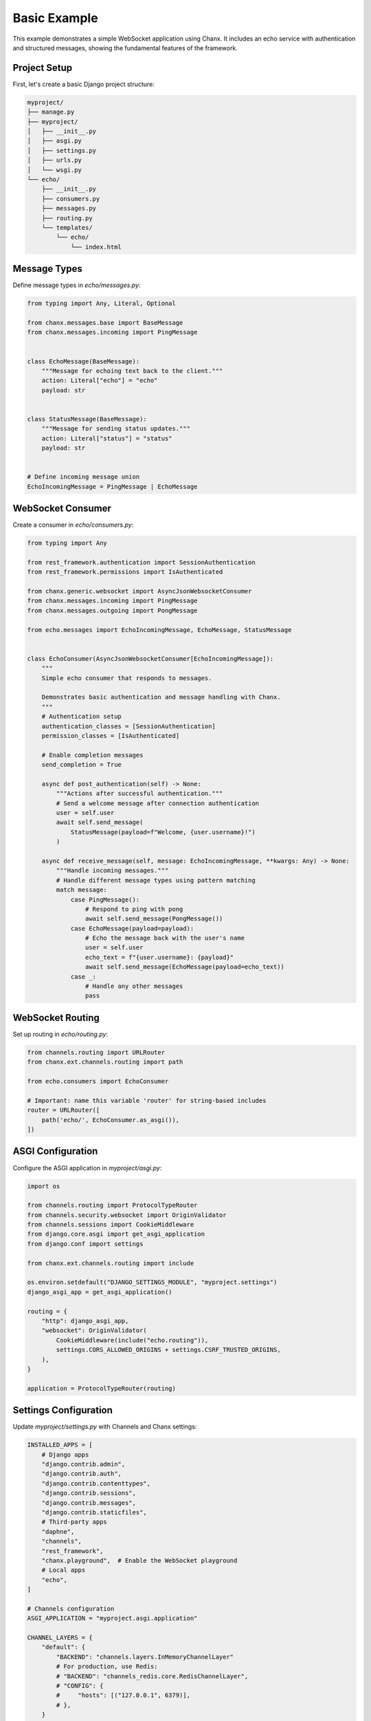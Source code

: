 Basic Example
=============
This example demonstrates a simple WebSocket application using Chanx. It includes an echo service with authentication and structured messages, showing the fundamental features of the framework.

Project Setup
-------------
First, let's create a basic Django project structure:

.. code-block:: bash

    myproject/
    ├── manage.py
    ├── myproject/
    │   ├── __init__.py
    │   ├── asgi.py
    │   ├── settings.py
    │   ├── urls.py
    │   └── wsgi.py
    └── echo/
        ├── __init__.py
        ├── consumers.py
        ├── messages.py
        ├── routing.py
        └── templates/
            └── echo/
                └── index.html

Message Types
-------------
Define message types in `echo/messages.py`:

.. code-block:: python

    from typing import Any, Literal, Optional

    from chanx.messages.base import BaseMessage
    from chanx.messages.incoming import PingMessage


    class EchoMessage(BaseMessage):
        """Message for echoing text back to the client."""
        action: Literal["echo"] = "echo"
        payload: str


    class StatusMessage(BaseMessage):
        """Message for sending status updates."""
        action: Literal["status"] = "status"
        payload: str


    # Define incoming message union
    EchoIncomingMessage = PingMessage | EchoMessage

WebSocket Consumer
------------------
Create a consumer in `echo/consumers.py`:

.. code-block:: python

    from typing import Any

    from rest_framework.authentication import SessionAuthentication
    from rest_framework.permissions import IsAuthenticated

    from chanx.generic.websocket import AsyncJsonWebsocketConsumer
    from chanx.messages.incoming import PingMessage
    from chanx.messages.outgoing import PongMessage

    from echo.messages import EchoIncomingMessage, EchoMessage, StatusMessage


    class EchoConsumer(AsyncJsonWebsocketConsumer[EchoIncomingMessage]):
        """
        Simple echo consumer that responds to messages.

        Demonstrates basic authentication and message handling with Chanx.
        """
        # Authentication setup
        authentication_classes = [SessionAuthentication]
        permission_classes = [IsAuthenticated]

        # Enable completion messages
        send_completion = True

        async def post_authentication(self) -> None:
            """Actions after successful authentication."""
            # Send a welcome message after connection authentication
            user = self.user
            await self.send_message(
                StatusMessage(payload=f"Welcome, {user.username}!")
            )

        async def receive_message(self, message: EchoIncomingMessage, **kwargs: Any) -> None:
            """Handle incoming messages."""
            # Handle different message types using pattern matching
            match message:
                case PingMessage():
                    # Respond to ping with pong
                    await self.send_message(PongMessage())
                case EchoMessage(payload=payload):
                    # Echo the message back with the user's name
                    user = self.user
                    echo_text = f"{user.username}: {payload}"
                    await self.send_message(EchoMessage(payload=echo_text))
                case _:
                    # Handle any other messages
                    pass

WebSocket Routing
-----------------
Set up routing in `echo/routing.py`:

.. code-block:: python

    from channels.routing import URLRouter
    from chanx.ext.channels.routing import path

    from echo.consumers import EchoConsumer

    # Important: name this variable 'router' for string-based includes
    router = URLRouter([
        path('echo/', EchoConsumer.as_asgi()),
    ])

ASGI Configuration
------------------
Configure the ASGI application in `myproject/asgi.py`:

.. code-block:: python

    import os

    from channels.routing import ProtocolTypeRouter
    from channels.security.websocket import OriginValidator
    from channels.sessions import CookieMiddleware
    from django.core.asgi import get_asgi_application
    from django.conf import settings

    from chanx.ext.channels.routing import include

    os.environ.setdefault("DJANGO_SETTINGS_MODULE", "myproject.settings")
    django_asgi_app = get_asgi_application()

    routing = {
        "http": django_asgi_app,
        "websocket": OriginValidator(
            CookieMiddleware(include("echo.routing")),
            settings.CORS_ALLOWED_ORIGINS + settings.CSRF_TRUSTED_ORIGINS,
        ),
    }

    application = ProtocolTypeRouter(routing)

Settings Configuration
----------------------
Update `myproject/settings.py` with Channels and Chanx settings:

.. code-block:: python

    INSTALLED_APPS = [
        # Django apps
        "django.contrib.admin",
        "django.contrib.auth",
        "django.contrib.contenttypes",
        "django.contrib.sessions",
        "django.contrib.messages",
        "django.contrib.staticfiles",
        # Third-party apps
        "daphne",
        "channels",
        "rest_framework",
        "chanx.playground",  # Enable the WebSocket playground
        # Local apps
        "echo",
    ]

    # Channels configuration
    ASGI_APPLICATION = "myproject.asgi.application"

    CHANNEL_LAYERS = {
        "default": {
            "BACKEND": "channels.layers.InMemoryChannelLayer"
            # For production, use Redis:
            # "BACKEND": "channels_redis.core.RedisChannelLayer",
            # "CONFIG": {
            #     "hosts": [("127.0.0.1", 6379)],
            # },
        }
    }

    # Chanx settings
    CHANX = {
        "SEND_COMPLETION": True,
        "SEND_AUTHENTICATION_MESSAGE": True,
        "LOG_RECEIVED_MESSAGE": True,
        "LOG_SENT_MESSAGE": True,
    }

    # CORS/CSRF settings for WebSocket
    CORS_ALLOWED_ORIGINS = ["http://localhost:8000"]
    CSRF_TRUSTED_ORIGINS = ["http://localhost:8000"]

HTML Template
-------------
Create a simple frontend in `echo/templates/echo/index.html`:

.. code-block:: html

    <!DOCTYPE html>
    <html>
    <head>
        <title>Chanx Echo Example</title>
        <style>
            #chat-log {
                width: 100%;
                height: 300px;
                border: 1px solid #ccc;
                overflow-y: scroll;
                padding: 10px;
                margin-bottom: 20px;
            }
            .received {
                color: blue;
            }
            .sent {
                color: green;
            }
            .status {
                color: #888;
                font-style: italic;
            }
            .error {
                color: red;
            }
        </style>
    </head>
    <body>
        <h1>Chanx Echo Example</h1>
        <div id="chat-log"></div>
        <div>
            <input type="text" id="message-input" placeholder="Type a message...">
            <button id="send-button">Send</button>
            <button id="ping-button">Ping</button>
        </div>

        <script>
            // Get elements
            const chatLog = document.getElementById('chat-log');
            const messageInput = document.getElementById('message-input');
            const sendButton = document.getElementById('send-button');
            const pingButton = document.getElementById('ping-button');

            // WebSocket setup
            let socket;

            function connect() {
                // Determine WebSocket URL (ws:// or wss://)
                const protocol = window.location.protocol === 'https:' ? 'wss://' : 'ws://';
                const host = window.location.host;
                const wsUrl = `${protocol}${host}/ws/echo/`;

                // Create WebSocket connection
                socket = new WebSocket(wsUrl);

                // Connection opened
                socket.addEventListener('open', (event) => {
                    addMessage('Connected to WebSocket', 'status');
                });

                // Listen for messages
                socket.addEventListener('message', (event) => {
                    const data = JSON.parse(event.data);
                    console.log('Message from server:', data);

                    // Handle different message types
                    switch (data.action) {
                        case 'echo':
                            addMessage(`Echo: ${data.payload}`, 'received');
                            break;
                        case 'status':
                            addMessage(`Status: ${data.payload}`, 'status');
                            break;
                        case 'pong':
                            addMessage('Received pong response', 'received');
                            break;
                        case 'authentication':
                            handleAuthentication(data);
                            break;
                        case 'error':
                            handleError(data);
                            break;
                        case 'complete':
                            // Optional: Handle completion message
                            break;
                        default:
                            addMessage(`Unknown message type: ${data.action}`, 'status');
                    }
                });

                // Connection closed
                socket.addEventListener('close', (event) => {
                    addMessage('Disconnected from WebSocket', 'status');

                    // Try to reconnect after 3 seconds
                    setTimeout(connect, 3000);
                });

                // Connection error
                socket.addEventListener('error', (event) => {
                    addMessage('WebSocket error occurred', 'error');
                    console.error('WebSocket error:', event);
                });
            }

            // Handle authentication messages
            function handleAuthentication(data) {
                const status = data.payload.status_code;
                const statusText = data.payload.status_text;

                if (status === 200) {
                    addMessage(`Authentication successful: ${statusText}`, 'status');
                } else {
                    addMessage(`Authentication failed: ${statusText}`, 'error');
                    addMessage('Please login to use this feature', 'error');
                }
            }

            // Handle error messages
            function handleError(data) {
                addMessage(`Error: ${JSON.stringify(data.payload)}`, 'error');
            }

            // Add message to chat log
            function addMessage(message, type) {
                const messageElement = document.createElement('div');
                messageElement.textContent = message;
                messageElement.classList.add(type);
                chatLog.appendChild(messageElement);

                // Scroll to bottom
                chatLog.scrollTop = chatLog.scrollHeight;
            }

            // Send echo message
            function sendEchoMessage() {
                const message = messageInput.value.trim();

                if (message && socket.readyState === WebSocket.OPEN) {
                    // Create echo message
                    const echoMessage = {
                        action: 'echo',
                        payload: message
                    };

                    // Send the message
                    socket.send(JSON.stringify(echoMessage));

                    // Add to chat log
                    addMessage(`Sent: ${message}`, 'sent');

                    // Clear input field
                    messageInput.value = '';
                }
            }

            // Send ping message
            function sendPingMessage() {
                if (socket.readyState === WebSocket.OPEN) {
                    // Create ping message
                    const pingMessage = {
                        action: 'ping'
                    };

                    // Send the message
                    socket.send(JSON.stringify(pingMessage));

                    // Add to chat log
                    addMessage('Sent: ping', 'sent');
                }
            }

            // Event listeners
            sendButton.addEventListener('click', sendEchoMessage);

            messageInput.addEventListener('keypress', (event) => {
                if (event.key === 'Enter') {
                    sendEchoMessage();
                }
            });

            pingButton.addEventListener('click', sendPingMessage);

            // Connect when page loads
            document.addEventListener('DOMContentLoaded', connect);
        </script>
    </body>
    </html>

Django View
-----------
Create a view to render the template in `echo/views.py`:

.. code-block:: python

    from django.contrib.auth.decorators import login_required
    from django.shortcuts import render


    @login_required
    def echo_view(request):
        """Render the echo application page."""
        return render(request, "echo/index.html")

URL Configuration
-----------------
Add the view to your URL configuration in `myproject/urls.py`:

.. code-block:: python

    from django.contrib import admin
    from django.urls import path, include

    from echo import views

    urlpatterns = [
        path("admin/", admin.site.urls),
        # Echo application view
        path("echo/", views.echo_view, name="echo"),
        # Add the playground for development
        path("playground/", include("chanx.playground.urls")),
    ]

Testing the Consumer
--------------------
For proper testing, make sure to configure completion messages in your test settings:

.. code-block:: python

    # settings/test.py
    CHANX = {
        "SEND_COMPLETION": True,  # Essential for receive_all_json() to work properly
    }

Let's write a test for our consumer in `echo/tests.py`:

.. code-block:: python

    from django.contrib.auth.models import User

    from chanx.testing import WebsocketTestCase
    from echo.messages import EchoMessage


    class EchoConsumerTests(WebsocketTestCase):
        """Tests for the EchoConsumer."""

        ws_path = "/ws/echo/"

        def setUp(self):
            super().setUp()
            # Create test user
            self.user = User.objects.create_user(
                username="testuser",
                password="testpassword"
            )

            # Log in with the test client
            self.client.login(username="testuser", password="testpassword")

        def get_ws_headers(self):
            """Provide session cookie for WebSocket authentication."""
            cookies = self.client.cookies
            return [
                (b"cookie", f"sessionid={cookies['sessionid'].value}".encode()),
            ]

        async def test_echo_message(self):
            """Test sending and receiving echo messages."""
            # Connect using the default communicator
            await self.auth_communicator.connect()

            # Verify authentication succeeded
            await self.auth_communicator.assert_authenticated_status_ok()

            # Should receive welcome message
            welcome = await self.auth_communicator.receive_json_from()
            assert welcome["action"] == "status"
            assert "Welcome" in welcome["payload"]

            # Skip completion message
            await self.auth_communicator.receive_json_from()

            # Send an echo message
            test_message = "Hello, world!"
            await self.auth_communicator.send_message(EchoMessage(payload=test_message))

            # Receive the echo response
            response = await self.auth_communicator.receive_json_from()

            # Verify the response
            assert response["action"] == "echo"
            assert response["payload"] == f"testuser: {test_message}"

            # Disconnect
            await self.auth_communicator.disconnect()

Running the Example
-------------------
1. Install the dependencies:

   .. code-block:: bash

       pip install django djangorestframework channels chanx

2. Run migrations:

   .. code-block:: bash

       python manage.py migrate

3. Create a superuser:

   .. code-block:: bash

       python manage.py createsuperuser

4. Start the development server:

   .. code-block:: bash

       python manage.py runserver

5. Access the application:

   - Login page: http://localhost:8000/admin/login/
   - Echo application: http://localhost:8000/echo/
   - WebSocket playground: http://localhost:8000/playground/websocket/

Key Concepts Demonstrated
-------------------------
This example demonstrates several key Chanx features:

1. **Authentication**: Using SessionAuthentication to secure WebSocket connections
2. **Message Schemas**: Defining structured message types with Pydantic validation
3. **Consumer Lifecycle**: Handling connection, authentication, and messages
4. **Message Handling**: Processing different message types using pattern matching
5. **Testing**: Using WebsocketTestCase to test WebSocket consumers
6. **Frontend Integration**: Building a simple JavaScript client

Extensions and Next Steps
-------------------------
To build on this example, you could:

1. **Add Group Messaging**: Implement broadcast functionality to all connected clients
2. **Implement User Status**: Track and display online/offline status of users
3. **Add Message History**: Store messages in a database and provide history on connection
4. **Create Multiple Rooms**: Support multiple chat rooms with separate channels
5. **Add Message Validation**: Implement more complex message validation with Pydantic

For a more complex example, see the :doc:`chat` application that builds on these concepts.
